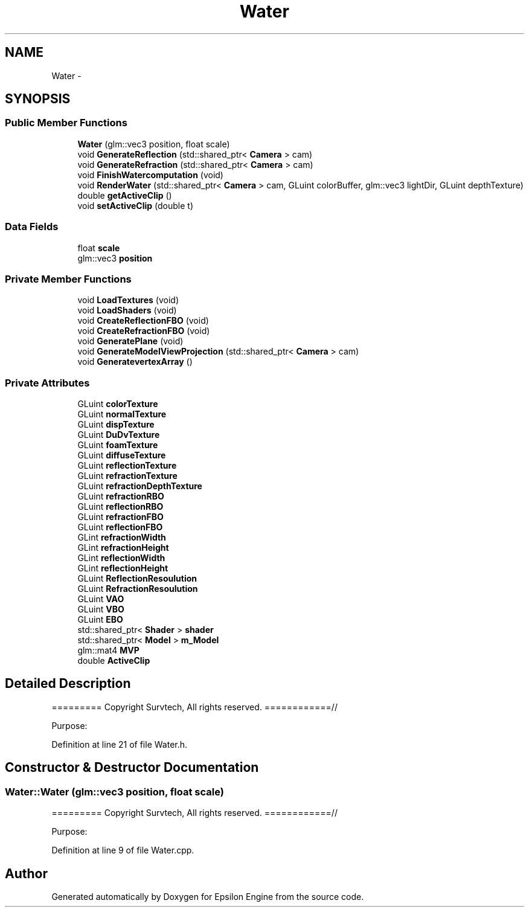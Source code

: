.TH "Water" 3 "Wed Mar 6 2019" "Version 1.0" "Epsilon Engine" \" -*- nroff -*-
.ad l
.nh
.SH NAME
Water \- 
.SH SYNOPSIS
.br
.PP
.SS "Public Member Functions"

.in +1c
.ti -1c
.RI "\fBWater\fP (glm::vec3 position, float scale)"
.br
.ti -1c
.RI "void \fBGenerateReflection\fP (std::shared_ptr< \fBCamera\fP > cam)"
.br
.ti -1c
.RI "void \fBGenerateRefraction\fP (std::shared_ptr< \fBCamera\fP > cam)"
.br
.ti -1c
.RI "void \fBFinishWatercomputation\fP (void)"
.br
.ti -1c
.RI "void \fBRenderWater\fP (std::shared_ptr< \fBCamera\fP > cam, GLuint colorBuffer, glm::vec3 lightDir, GLuint depthTexture)"
.br
.ti -1c
.RI "double \fBgetActiveClip\fP ()"
.br
.ti -1c
.RI "void \fBsetActiveClip\fP (double t)"
.br
.in -1c
.SS "Data Fields"

.in +1c
.ti -1c
.RI "float \fBscale\fP"
.br
.ti -1c
.RI "glm::vec3 \fBposition\fP"
.br
.in -1c
.SS "Private Member Functions"

.in +1c
.ti -1c
.RI "void \fBLoadTextures\fP (void)"
.br
.ti -1c
.RI "void \fBLoadShaders\fP (void)"
.br
.ti -1c
.RI "void \fBCreateReflectionFBO\fP (void)"
.br
.ti -1c
.RI "void \fBCreateRefractionFBO\fP (void)"
.br
.ti -1c
.RI "void \fBGeneratePlane\fP (void)"
.br
.ti -1c
.RI "void \fBGenerateModelViewProjection\fP (std::shared_ptr< \fBCamera\fP > cam)"
.br
.ti -1c
.RI "void \fBGeneratevertexArray\fP ()"
.br
.in -1c
.SS "Private Attributes"

.in +1c
.ti -1c
.RI "GLuint \fBcolorTexture\fP"
.br
.ti -1c
.RI "GLuint \fBnormalTexture\fP"
.br
.ti -1c
.RI "GLuint \fBdispTexture\fP"
.br
.ti -1c
.RI "GLuint \fBDuDvTexture\fP"
.br
.ti -1c
.RI "GLuint \fBfoamTexture\fP"
.br
.ti -1c
.RI "GLuint \fBdiffuseTexture\fP"
.br
.ti -1c
.RI "GLuint \fBreflectionTexture\fP"
.br
.ti -1c
.RI "GLuint \fBrefractionTexture\fP"
.br
.ti -1c
.RI "GLuint \fBrefractionDepthTexture\fP"
.br
.ti -1c
.RI "GLuint \fBrefractionRBO\fP"
.br
.ti -1c
.RI "GLuint \fBreflectionRBO\fP"
.br
.ti -1c
.RI "GLuint \fBrefractionFBO\fP"
.br
.ti -1c
.RI "GLuint \fBreflectionFBO\fP"
.br
.ti -1c
.RI "GLint \fBrefractionWidth\fP"
.br
.ti -1c
.RI "GLint \fBrefractionHeight\fP"
.br
.ti -1c
.RI "GLint \fBreflectionWidth\fP"
.br
.ti -1c
.RI "GLint \fBreflectionHeight\fP"
.br
.ti -1c
.RI "GLuint \fBReflectionResoulution\fP"
.br
.ti -1c
.RI "GLuint \fBRefractionResoulution\fP"
.br
.ti -1c
.RI "GLuint \fBVAO\fP"
.br
.ti -1c
.RI "GLuint \fBVBO\fP"
.br
.ti -1c
.RI "GLuint \fBEBO\fP"
.br
.ti -1c
.RI "std::shared_ptr< \fBShader\fP > \fBshader\fP"
.br
.ti -1c
.RI "std::shared_ptr< \fBModel\fP > \fBm_Model\fP"
.br
.ti -1c
.RI "glm::mat4 \fBMVP\fP"
.br
.ti -1c
.RI "double \fBActiveClip\fP"
.br
.in -1c
.SH "Detailed Description"
.PP 
========= Copyright Survtech, All rights reserved\&. ============//
.PP
Purpose: 
.PP
 
.PP
Definition at line 21 of file Water\&.h\&.
.SH "Constructor & Destructor Documentation"
.PP 
.SS "Water::Water (glm::vec3 position, float scale)"
========= Copyright Survtech, All rights reserved\&. ============//
.PP
Purpose: 
.PP
 
.PP
Definition at line 9 of file Water\&.cpp\&.

.SH "Author"
.PP 
Generated automatically by Doxygen for Epsilon Engine from the source code\&.
